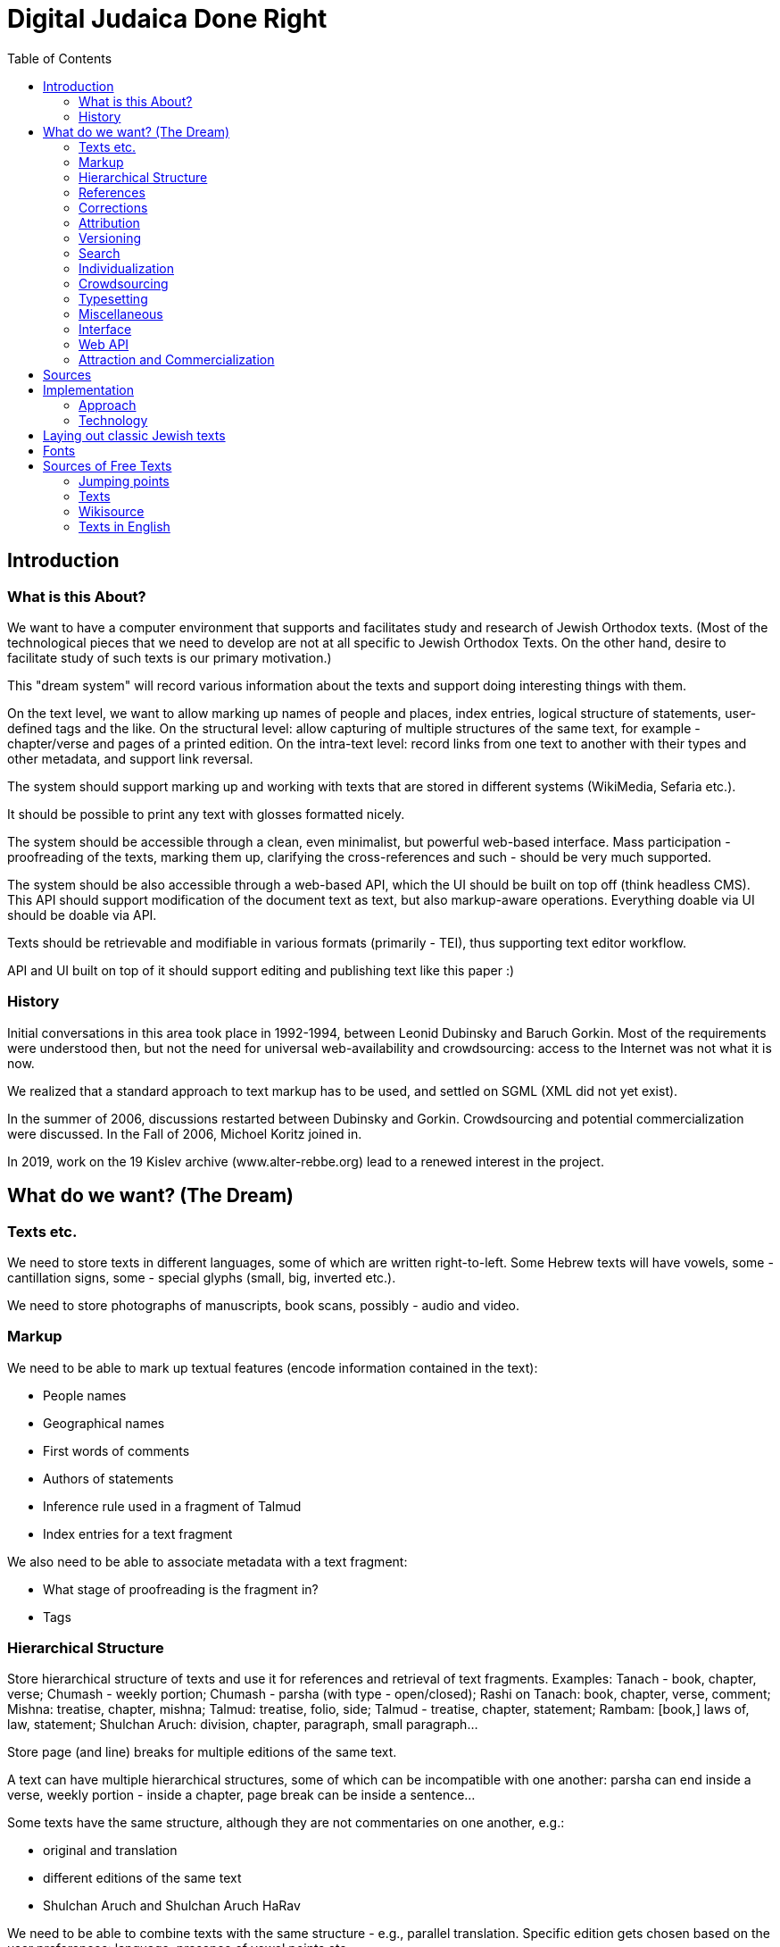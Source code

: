 = Digital Judaica Done Right
:doctype: article
:toc:

// converted from DocBook file docs/src/main/docBook/dream.xml
// which was renamed from      texts/src/main/docBook/dream.xml
// which was renamed from      dream-paper/src/main/docBook/dream.xml
// which was renamed from      papers/src/main/docBook/judaica.xml
// which was renamed from      judaica-paper/src/main/docBook/judaica.xml
// which was renamed from      paper/src/docbkx/judaica.xml

[#introduction]
== Introduction

=== What is this About?

We want to have a computer environment that supports and facilitates study and research of Jewish Orthodox texts.
(Most of the technological pieces that we need to develop are not at all specific to Jewish Orthodox Texts.
On the other hand, desire to facilitate study of such texts is our primary motivation.)

This "dream system" will record various information about the texts and support doing interesting things with them.

On the text level, we want to allow marking up names of people and places, index entries, logical structure of statements, user-defined tags and the like.
On the structural level: allow capturing of multiple structures of the same text, for example - chapter/verse and pages of a printed edition.
On the intra-text level:
record links from one text to another with their types and other metadata, and support link reversal.

The system should support marking up and working with texts that are stored in different systems (WikiMedia, Sefaria etc.).

It should be possible to print any text with glosses formatted nicely.

The system should be accessible through a clean, even minimalist, but powerful web-based interface.
Mass participation - proofreading of the texts, marking them up, clarifying the cross-references and such - should be very much supported.

The system should be also accessible through a web-based API, which the UI should be built on top off (think headless CMS).
This API should support modification of the document text as text, but also markup-aware operations.
Everything doable via UI should be doable via API.

Texts should be retrievable and modifiable in various formats (primarily - TEI), thus supporting text editor workflow.

API and UI built on top of it should support editing and publishing text like this paper :)

=== History

Initial conversations in this area took place in 1992-1994, between Leonid Dubinsky and Baruch Gorkin.
Most of the requirements were understood then, but not the need for universal web-availability and crowdsourcing: access to the Internet was not what it is now.

We realized that a standard approach to text markup has to be used, and settled on SGML (XML did not yet exist).

In the summer of 2006, discussions restarted between Dubinsky and Gorkin.
Crowdsourcing and potential commercialization were discussed.
In the Fall of 2006, Michoel Koritz joined in.

In 2019, work on the 19 Kislev archive (www.alter-rebbe.org) lead to a renewed interest in the project.

[#the-dream]
== What do we want? (The Dream)

=== Texts etc.

We need to store texts in different languages, some of which are written right-to-left.
Some Hebrew texts will have vowels, some - cantillation signs, some - special glyphs (small, big, inverted etc.).

We need to store photographs of manuscripts, book scans, possibly - audio and video.

=== Markup

We need to be able to mark up textual features (encode information contained in the text):

* People names
* Geographical names
* First words of comments
* Authors of statements
* Inference rule used in a fragment of Talmud
* Index entries for a text fragment

We also need to be able to associate metadata with a text fragment:

* What stage of proofreading is the fragment in?
* Tags

=== Hierarchical Structure

Store hierarchical structure of texts and use it for references and retrieval of text fragments.
Examples: Tanach - book, chapter, verse; Chumash - weekly portion; Chumash - parsha (with type - open/closed); Rashi on Tanach: book, chapter, verse, comment; Mishna: treatise, chapter, mishna; Talmud: treatise, folio, side; Talmud - treatise, chapter, statement; Rambam: [book,] laws of, law, statement; Shulchan Aruch: division, chapter, paragraph, small paragraph...

Store page (and line) breaks for multiple editions of the same text.

A text can have multiple hierarchical structures, some of which can be incompatible with one another: parsha can end inside a verse, weekly portion - inside a chapter, page break can be inside a sentence...

Some texts have the same structure, although they are not commentaries on one another, e.g.:

* original and translation
* different editions of the same text
* Shulchan Aruch and Shulchan Aruch HaRav

We need to be able to combine texts with the same structure - e.g., parallel translation.
Specific edition gets chosen based on the user preferences: language, presence of vowel points etc.

We need to be able to show differences between different editions of the same text - in a form of a text, with differences highlighted :).

=== References

Texts reference one another.
A reference links point or interval in one text with a point or an interval in another (or the same) text.

References can be external to the texts they link, e.g., parallel statements in Talmud or sources in Shulchan Aruch.

References can have different semantics, which we should store:

* one end comments on the other
* one end proves or illustrates the other
* one end transcribes or translates the other

References can have different "strengths".

References should be reversable: enumerate references that end in a given interval.

=== Corrections

Correction of one text by another is a specially-handled type of reference.

Texts can correct other texts (Rashi - Talmud) or themselves (Talmud - quotes from early sources).

Text can correct references (from Talmud to Tanach) and structure of another (break up of laws in Rambam).

=== Attribution

We need to store many versions ("editions") of the same text.
This includes typing-in, proofreading and corrections to the text by a user: that's an "edition" too.

We need to develop a theory of attribution for Talmud etc.: "A says in the name of B in the name of C", "two students of B say in accordance to B's views".
We should be able to retrieve a text "as seen through the eyes of A".

So: Chumash, Keter edition, according to Peter; ((Rambam through the eyes of Rosh) Romm edition) according to Paul.

Reference to a text that has different "editions" should be resolved in accordance with the user preferences: language, presence of vowels etc.

=== Versioning

We need to store the history of changes.

=== Search

A query language provided by the API should allow selection of a subset of texts and support text search that takes structure of texts, markup and grammar into account. e.g:

* by keywords
* all mentions of a city
* all statements by an author
* by language
* latest additions
* by groups of users
* close by the "crowd opinion"
* by "crowd rating"

See http://www.wisdom.weizmann.ac.il/~fraenkel/Papers/annot.ps[Information retrieval from annotated texts] by A.S. Fraenkel, S.T. Klein.
J.

=== Individualization

* Personal study program
* Daily study schedule with a list of what you "owe"
* Notebook - selections of text fragments via search of references.
Compounding.
Storage.
Printing.

=== Crowdsourcing

* Typing in of the texts
* Proofreading: Wikipedia, Wikisource, Distributed Proofreaders
* Marking the texts up
* Adding references
* Annotations
* New presentation styles (XProc/XQuery/XSLT)
* New printing styles

=== Typesetting

We need to be able to typeset a tree of interlinked texts.

=== Miscellaneous

* Integration with blogs etc.
* Discussion forums
* Digital libraries
* User levels: guest, registered, editor; "editor, make an editor"; reputation.
* Protection from sabotage: Wikipedia
* Registered domain name opentorah.org.
* Look into publishing an ODPS catalog.

=== Interface

Передвижение по текстам - горизонтальное и через таги (смысловое); поиск; выбор "фокуса": даф/сугъя; заметки: внести/просмотреть мои; недельная глава, последние и ближайшие шиурим, прошлые поиски юзера, последние поступления и т.д. От текста переход на соседние логические единицы текста, комментарии к нему (к выделенному юзером отрывку), поднятие к комментируемум им тексту, переводы и варианты.
Список просмотренных сегодня текстов. "рабочий стол": выбранные тексты и большой лист для записей юзера - план урока или хидуш (конспект проведенной работы).

Отец семейства хочет подготовить субботний разговор.
Мы помним его любимых комментаторов , ему они предложены на "столе", при желании он находит дополнительные материалы на "полке", вытаскивает понравившиеся на лист, возможно добавляет список вопросов для детей.
Текст и добавления идут в одном потоке

Подготовка драши к событию.
Юзер выбирает из списка (бар мицва, бат мицва, брит, сиюм ...) события, затем из другого списка - шиурим ему подходяшие (недельная глава, Тания, Рамбам, ближайшие праздники) и на основе этого выбора он получает набор текстов.

Kроме побора текстов в формате "форума" может понадобиться например снимок листа Гемары.

Для урока в ешиве тихонит учитель может захотеть добавить виде-аудиоматериалы и разные картинки.
(При обращени к внешним материалам надо продумать политику цензурирования, чтобы досов не спугнуть)

Презентации.

=== Web API

Everything doable using the interface should be doable using the Web API.

* Retrieval and modification via various protocols, primarily - HTTP (AtomPub, WebDav, XML-RPC?)
* Retrieval and modification in various formats, primarily - TEI.
* Add/change; add/change metadata.
* It should be possible to work with the text in a text editor.

=== Attraction and Commercialization

==== Guilt

Our system must become a part of Jewish culture.
A bochur that does not curate a folio of Talmud or a chapter of a rishon will be ostracized.
Nobody will deal with a publisher that did not gift us 10 electronic texts.
All sponsors will be ours: we are visible across the world.
We will be the place to perform a commandment of writing the Scroll, give haskomos, print hiddushim (like the physicists do in arXivе).
And to leave a memory of yourself or other people.

==== Graduated paid services

Additional services for money: quality printing, access to the "super-proofread" texts.

Access based on the purchase of the print book.

==== Google

They can host and pay for this - but looks like they already did Sefaria :)

[bibliography]
[#bibliography-sources]
== Sources

* [[[Fraenkel97]]] The Responsa storage and retrieval system-whither?.
Aviezri Fraenkel. 1997.
http://www.wisdom.weizmann.ac.il/~fraenkel/Papers/trs.ps http://www.wisdom.weizmann.ac.il/~fraenkel/Papers/pha.ps[]
* [[[Ontology]]] Ontology is overrated.
Clay Shirky. 2005. http://www.shirky.com/writings/ontology_overrated.html[]
* [[[DPR]]] Distributed Proofreaders. http://www.pgdp.net/c/default.php[]
* [[[TEI]]] TEI. http://www.tei-c.org/release/doc/tei-p5-doc/html[]
* [[[eXist]]] eXist XML database. http://exist.sourceforge.net[]
* [[[Stylus]]] Stylus Studio. http://www.stylusstudio.com[]
* [[[xmlspy]]] ALTOVA xmlspy. http://www.altova.com[]
* [[[oXygen]]] oXygen. http://www.oxygenxml.com[]
* [[[editix]]] editix. http://www.editix.com[]
* [[[Unicode]]] Unicode. http://www.unicode.org[]
* [[[TML]]] Theological Markup Language. http://www.ccel.org/ThML/ThML1.04.htm[]
* [[[TanakhML]]] Tanakh ML. http://tanakhml2.alacartejava.net/cocoon/tanakhml/index.htm[]
* [[[OSIS]]] Open Scripture Information Standard. http://en.wikipedia.org/wiki/Open_Scripture_Information_Standard[]
* [[[NoNew]]] No new XML languages. http://www.tbray.org/ongoing/When/200x/2006/01/08/No-New-XML-Languages[]
* [[[nrsi]]] http://scripts.sil.org/cms/scripts/page.php?site_id=nrsi&amp;item_id=XSEM[]
* [[[Chabad]]]http://books.chabadlibrary.org/default.aspx[]

[#implementation]
== Implementation

=== Approach

==== О стандартах

Если есть стандарт, то ясно, что лучше использовать его, чем своё, доморощенное.
Выгода от этого понятна: стандарт поддерживается всеми (или многими), а доморощенное - никем; программы, понимающие стандарт, используются широко и отлажены лучше, чем будут отлажены доморощенные (которые ещё и писать придется); люди про стандарт слышали и знают, как с ним работать и т.д. Но главное - сам стандарт, будучи результатом чудовищного количества труда специалистов, как правило "отлажен" лучше, чем любая частная разработка.

Бывает, что стандарт "не прижился".
Тогда многие из выгод от его использования пропадают.
Но если в какой-то области есть "прижившийся" стандарт, понятно, что игнорировать его очень глупо.
Несмотря на то, что из-за "комитетности" разработки многих стандартов в них случаются компромисы, а из-за длительности процесса стандартизации "последнее слово" в них может быть и не отражено.

==== Тексты на разных языках, справа на лево, с кантиляцией...

Ясно, что тексты должны храниться в Unicode.
Придумывать свою кодировку неразумно.

Ясно, что тексты должны храниться в XMLе, несмотря на то, что он не рассчитан на представление нескольких структур одного текста (см. ниже).
Тем не менее, придумывать свой, "улучшенный" XML неразумно.

==== TEI

Один из авторов XMLа, Тим Брай, велит не изобретать своих форматов XMLа, а воспользоваться одним из пяти "основных".
В области представления в XMLе "гуманитарных" (извините за выражение) текстов есть стандарт (не включённый Браем в число "основных"): рекомендации TEI (Инициатива Кодировки Текстов).
Долгие годы его разработку возглавлял другой из авторов XMLа - Майкл Сперберг-Маккуин.
Ясно, что надо им воспользоваться.

(С другой стороны, хорошо бы понять, почему многие им не пользуются или пользуются лишь частично: Theological Markup Language, TanakhML, Open Scripture, Project Gutenberg.)

==== Особые буквы

В наших текстах могут быть особые буквы.
В TEI вопросами кодировки особых букв занималась специальная рабочая группа.
Им посвящена глава рекомендаций.

==== Аннотации

Аннотации - место, имя ... - в TEI есть.

==== Перекрывающиеся структуры

Наши тексты могут иметь несколько перекрывающихся иерархических структур.
Причем это касается не только Танаха или текстов с многими изданиями и границами страниц.
Один из фундаментальных вопросов, на которые должно уметь отвечать наше текстохранилище, это "какие тексты ссылаются на данный".
Ответ на такой вопрос видится мне как интересующий нас текст в который добавлены "обратные" ссылки на тексты, на него ссылающиеся.
Но "концы" ссылок - которые теперь стали "началами" обратных ссылок - это фрагменты нашего текста, и они запросто могут перекрываться.

Какое-нибудь решение этой проблемы можно придумать не сходя с места.
Возможно, даже несколько.
Но продумать их во всех деталях, попробовать на практике, сравнить и т.д. займёт годы.
Люди, занимающиеся TEI, их уже потратили, уделили этому вопросу главу Рекомендаций, организовали рабочую группу, и продолжают тратить.

==== Справа на лево XXX програмный интерфейс?

Наши тексты пишутся в основном на иврите, арамейском и идише - справа на лево.
Таги TEI (и всех известных мне XML-форматов) пишутся по-английски и, естественно, слева на право.
Хорошо известно как представить двунаправленный документ в XHTMLе так, чтобы все шло в нужную сторону, и чтобы при этом не использовались невидимые символы Unicodа, меняющие направление текста.
Нам, однако, надо облегчить редактирование наших текстов в текстовом редакторе (возможно, понимающем XML).
Если таги пишутся не в том направлении, что текст, такое редактирование практически, на мой взгляд, нереально.
А без использования невидимых символов изменения направления - невозможно.

Упражнение: используя ваш любимый редактор, введите таги посука &lt;verse&gt;
и &lt;/verse&gt;, а потом напечатайте между ними посук на иврите.
Не столкнулись ли вы с неожиданностями?
Например, не меняется ли направление текста когда вы вводите пробел рядом с угловой скобкой обрамляющей таг?
Не вводятся ли при этом слова в обратном порядке?
К какому слову посука ближе отркывающий таг - к первому или к последнему?

Я не уверен, что если сами таги будут на иврите, то все проблемы ввода текста исчезнут - но я уверен, что хуже не станет.
Есть ещё одна причина хотеть, чтобы таги были на иврите: многие наши потребители и участники английского не знают, и даже в пределах набора тагов TEI узнавать его не захотят - и я их понимаю.
Было бы неправильно лишить возможности серьёзной обтаговки именно тех, кто на неё больше всех способен.
А серьёзная обтаговка возможна только в текстовом редакторе: не только потому, что часто это удобнее, чем всевозможные web-интерфейсы, но и потому, что web-интерфейса, поддерживающего все таги TEI нам не написать.
А в серьёзной работе очень многие из них нужны.

Казалось бы, если таги в наших текстах будут на иврите, то это уже не TEI?
Не тут то было!
TEIвцы начали работать над интернализацией: хотят сделать свою штуковину доступной неанглоязычным.
Вообще, у них в последней версии - P5 - пользователь может адаптировать схему, которую генерирует программа ROMA, на свою ситуацию.

В любом случае, мы можем хранить тексты в TEI, но позволять доставать их в другом формате, менять и засовывать обратно.
Многие так и делают.
Так мы можем, например, ввести структурные таги, более уместные в конкретных текстах, чем довольно общие структурные таги TEI.

==== Ссылки

Наибольшее беспокойство у меня вызывают ссылки.
Они в TEI могут оказаться недостаточно мощными и гибкими.
Нам, похоже, просто XLink (XPointer?) не подойдёт: надо посмотреть на Topic Maps и RDF.

==== Редакторы XMLа

Наш web-интерфейс должен поддерживать довольно серьёзное редактирование документов на XML.
Редакторы такого рода существуют.
Однако, как ни крути, а надо мочь редактировать наши тексты (XML, TEI) в нормальном редакторе тоже.

=== Technology

==== Связаные разработки

Sefaria, OtzarHaHocmo

==== XML Databases

It is possible to store the texts as XML files in the file system and use XSLT (as implemented by Saxon) to select requested pieces and transform them into presentation form.
Indeed, I'll have a copy of all the texts in simple XML files anyway, since I need to check the texts into a revision-control system.

It seems likely, though, that I'll need to store the texts (also) in an XML database.
Here are some requirements that make me think so:

* Access parts of documents in response to a query
* Fetch fragments of the documents referenced from a given one
* Find documents referencing a given one (link reversal)
* Full text search

Only first of these requirements can realistically be satisfied without some indexes.
On the other hand, only first two are trivially satisfied by an XML database (like Exist).
Integration between Lucene text indexing package and Exist needs to be looked into.
As for link reversal, we'll probably have to write the indexer and accessor ourselves...

It is clear that a query language to be used is http://isbn.nu/0321180607[XQuery].
It is a nice, functional, non-statically-typed language, that have recently acquired update and text search capabilities.
(XXX)

TEIвцы тоже согласны, что надо пользоваться XMLьными базами данных и XQuery
[18].

Информацию о различных XMLьных базах данных приводит http://www.rpbourret.com/[Bourret].
Некоторые бесплатные базы данных для XMLа:

* http://exist-db.org/[eXist]
* http://www.sleepycat.com/products/bdbxml.html[Berkeley DB XML]
* http://modis.ispras.ru/sedna/index.htm[Sedna]
* http://www.eecs.umich.edu/db/timber[Timber]
* http://xqzone.marklogic.com/[MarkLogic]
* http://lucene.apache.org/[Lucene]

==== XQuery

Some use XQuery as the (almost) only implementation language for the application (e.g., AtomicWiki).
XQuery *is* a functional language.
But XQuery does not have static typesystem or exception processing.
I will use Scala as my main implementation language, and XQJ to access XQuery/XSLT processors.

==== XML and Java

There are APIs for

* parsing: javax.xml.parsers
* XSLT: javax.xml.transform
* XPath: javax.xml.xpath
* XQuery (XQJ): java.xml.query

javax.xml.xpath only supports XPath version 1

It seems that I can do pipelines using XQJ.

==== XML Pipelines

* http://cocoon.apache.org/[Cocoon]
* http://moinmo.in/FeatureRequests/PipelineArchitecture[Pipelines]
* XProc
* http://fgeorges.blogspot.com/2008/10/poor-mans-calabash-integeration-into.html[Calabash]

Пока что я обнаружил только две системы текстохранилищ ориентированных на TEI:
Versioning Machine http://mith2.umd.edu/products/ver-mach[Versioning Machine] и http://teipublisher.sourceforge.net/docs/index.php[&lt;teiPublisher&gt;].
Обе делали одни и те же люди - http://www.greenstone.org/cgi-bin/library[Susan
Schreibman] и Amit Kumar, и обе заглохли.
Вторая даже использовала eXist.

Нам надо хранить не только сам документ, но и историю его изменений: кто, когда и что.
Это даёт возможность вернуться к любому состоянию, посмотреть историю, заблокировать слишком быстрое изменение текста и т.д. Дя этого надо прирастить к базе данных готовую version control system (XXX не очевидно), а именно - GIT.

К текстохранилищу должен быть доступ через сетевые протоколы, а не только через web-интерфейс.

==== Look Into

AtomPub, WebDav, REST, XML-RPC, XML:DB, GIT, Atom, RSS, Citizendium, Annotea, Collate/Anastasia, XForms

==== URLs

XPointer in the URI, not in the fragment!
No delimiters, just URI parts - which can be implicit (not "chapter=3", but "chapters/3", or just "3")!
Editions in the URI ("Chumash/boston+toronto/Genesis")!
Metadata ("about"), raw XML etc.
- in the URI, not as query parameter ("Genesis/about", "chaters/1/raw")!
More URI promotion: natural references ("Genesis/2:1", "Genesis 2:1")!
Intervals ("Genesis/2:1-3")!
Concatenation ("Genesis/2:1-3;5") probably shouldn't be done through URIs!

Books URIs:

/books/Tanach/editions/.../[parts/.../]books/.../[weeks/...]/chapters/.../verses/...

editions: a | a+b (side-by-side) | a-b (differences)

parts: Torah | Neviim | Ksuvim

books: Genesis | Ionah | ... (appropriate for part if present)

weeks: Genesis | Noah | ...

chapters: n | m-n

verses: n | m-n (can be present only if one chapter is selected)

Alternative names may be used.

URL may be truncated.

Parts of the URL may be implied - and need to be derived.

==== Metadata

Metadata is used to:

* guide navigation
* provide listings and names
* create classifications (links)
* stitch together data directories
* store application-specific metadata

Some of the data in it has to be duplicated in the text document (for self-containment, *and* for non-position-based navigation).

We need to be able to handle things like "Chumash/books/Genesis/weeks" and "Chumash/weeks" with one metadata document...

Locators for the navigational steps can be: - subdirectory/file - element XPATH - milestone XPATH

1) I need to be able to provide a list of selectors (book name/ chapter number/ verse number etc.) on any level.

2) A selector can have multiple names, which I do not want to duplicate (and maintain) in each edition of the text.
So, selector names have to be part of the metadata.

3) A text can have multiple structures.They are important for the metadata also.
Restructuring of the text is done by XSLT.
It seems logical to use the same for the restructuring of the metadata.

It follows that the metadata needs to be processable as XML (and have format similar to the texts).
Do I also need it to be processable (in part) as Java objects (using JAXB) - is not clear.

We are going to use milestones [?] to represent multiple structures.

[source, xml]
----
<book n="Genesis">
  <chapter n="1">
      <week n="Genesis" milestone="begin"/>
      <paragraph type="open" milestone="begin"/>
      <verse n="1">
      ....
      </verse>
  </chapter>
  ...
  <chapter n="6">
      <verse n="1">
      ...
      <week n="Noach" milestone="begin"/>
      <verse n="..">
      ...
  </chapter>
</book>
----

==== Tanach Markup

What are the TEI-appropriate tags for Tanach?How do we represent the paragraph in the middle of the verse?

Super-Wiki

Wiki with multiple formats =>; function reversal (TEI->;HTML; edit; back)...

Wiki page rename and links correction - if the wiki itself is in an XML database (AtomicWiki) *with* our link-reversal index, wouldn't it be easier?
History will be kept by the revision-control system...

Navigation:

* expand/contract viewport
* move viewport
* switch to a different structure preserving focus (from "lesson" to "chapter" in Tanya, for instance)
* switch to a different edition / look around at editions

==== Notes

http://comments.gmane.org/gmane.text.tei.general/7031[crowd-sourcing TEI files]

Web-based IDE with WebDAV's versioning

==== BUGS

Upstream:

* http://sourceforge.net/tracker/index.php?func=detail&amp;aid=2056090&amp;group_id=17691&amp;atid=117691[] exist resolve-url
* http://xmlroff.org/ticket/131[] xmlroff tables (fixed)

Sebastian:

* File a bug against FO stylesheets (title, table of contents).
* File a bug about reference shape consistency.
* File a bug about use of @name for reference.

Saxon, Tomcat and relative URIs for the stylesheets.
XQuery Server Pages (and eXist).

space before a word that has read/write annotations (Psalm 60)

Styles of biblio references.

Google SSO.
GData.
RSS/Atom - second edition?
Hacking...?

Start working on XSLT: Genesis -> FO

leningrad-import:

* remove stylesheet link
* add TEI P5 All declaration; namespace(s)
* makaf

XProc

Discussions as text.

Convince CiteULike to make their XHTML really XHTML, or at least - well-formed XML.
Better - parse RIS.

[#laying-out]
== Laying out classic Jewish texts

It is natural for a user, after researching with our system, to desire to print selected texts and fragments for personal - or group - study away from a computer.
Such printouts are one-use artifacts.
It is clear that ability to produce such printouts must be present in the system from the beginning.
The question is: how good the typographically does it need to be?

We need to format a tree of texts: main one, commentaries of it, commentaries on commentaries etc.
It is known about each piece of commentaries what is it commenting on.
All the font metrics are also known: glyph sizes, what is hanging how low and what is sticking up and how high.
Result needs to be readable and (is it a separate requirement?) beatyfull.

To format "like in a book", we need to optimize the following contradicting constraints (the list is probably incomplete):

* the page must be fully covered with print
* comment must start on the same page where what it comments on is
* comment must end on the page it started

Koritz says that we do not need to print books, but "leaflets" instead: text with comments that fit on one page.
In the "forum format", whatever that means.

Gorkin says that printing "like in the book" of the multi-layered text is extremely challenging typographically, and thus very interesting, but design of the overall interface of the system is even more interesting - and difficult.
And more importants.
Also, what exactly are the requirements for the printing facility, and what is their order of importance, will become clear only in the process of using the system.
So, initially printing needs to be acceptable, but primitive - we do not have resources to do fancy stuff from the beginning.

Dubinsky says that the format that will "grow" from the use of the system, will turn out to be a familiar to us all format "like in the book", or so close to it, that a solution for one will fit the other; that good leaflet is not easier to print than a book; and that ability to print familiar "book-like" format is neccessary for the psychological comfort of the users.
But he also agrees that features and interface of the system are more important.

Thus, everybody agrees that initial printing facility will be "primitive".
Gorkin does not want to expend any effort to even find out how primitive.
Dubinsky would like to see something acceptable.
Nothing of the sort has been found so far.
XSL-FO [7] is insufficiently expressive for our problem - even version 1.1, it seems.

Beyond Pretty-Printing: http://lambda-the-ultimate.org/node/2419[Galley] Concepts in Document Formatting Combinators

http://www.it.usyd.edu.au/~jeff/nonpareil/[Nonpareil]

http://www.lowagie.com/iText/[iText]

http://www.w3.org/TR/2008/WD-xslfo20-req-20080326/[XSL-FO 2.0 Requirements]

[#fonts]
== Fonts

http://www.sbl-site.org/educational/BiblicalFonts_SBLHebrew.aspx[SBL font] is needed for viewing Tanach.

[#free-texts]
== Sources of Free Texts

=== Jumping points

* https://en.wikipedia.org/wiki/Open_Source_Judaism[OpenSource Judaism]
* https://library.alhatorah.org[allhatorah]
* Wikipedia http://en.wikipedia.org/wiki/Torah_database[Torah database] - done
* Wikisource http://he.wikisource.org/wiki/%D7%90%D7%A8%D7%95%D7%9F_%D7%94%D7%A1%D7%A4%D7%A8%D7%99%D7%9D_%D7%94%D7%99%D7%94%D7%95%D7%93%D7%99[Judaica Bookshelf]
* http://psychomystic.blogspot.com/search/label/Torah%20Online%20Links%20Database[psychomystic] links - done - closed access
* http://chabadlibrary.org/books/[Chabad Library]
* http://www.sichoskodesh.com/[Sichos Kodesh] - empty
* http://www.otzar770.com/[Otzar 770]
* http://www.hebrewbooks.org/[hebrewbooks.org]
* http://www.chabadlibrarybooks.com[chabadlibrarybooks.com]
* http://www.seforimonline.org/[Seforim Online]
* http://www.hebrew.grimoar.cz/[Grimoar] - Kabbalah
* http://www.jewishcontent.org/[jewishcontent.org] - for PDAs
* http://www.torahtexts.org/[Torah Texts]
* http://chassidus.ru/rambam/index.php[chassidus.ru] - broken
* http://www.halachabrura.org/alephlink.htm[Halacha Brura]
* http://www.jnul.huji.ac.il/dl/books/html/bk_sub.htm[Digitized Book Repository (JNUL)] - broken
* http://www.otzar.org/otzaren/indexeng.asp[Otzar HaHochma]

=== Texts

* http://www.tanach.us/Tanach.xml[Tanach (Leningrad Codex)]
* http://chaver.com/Mishnah/TheMishnah.htm[Mishna]
* http://cal1.cn.huc.edu/index.htm[Targumim]
* http://www.tsel.org/torah/midrashraba/index.html[Midrash Raba]
* http://www.tsel.org/torah/tanhuma/index.html[Midrash Tanhuma]
* http://www.tsel.org/torah/yalkutsh/index.html[Yalkut Shimoni]
* http://www.tsel.org/torah/avotrnatan/index.html[Ovos DeRabi Noson]
* http://www.daat.ac.il/daat/mahshevt/kitsur/tohen.htm[Sefer HaHareidim]

=== Wikisource

and http://he.wikisource.org/wiki/%D7%A9%D7%99%D7%97%D7%AA_%D7%95%D7%99%D7%A7%D7%99%D7%98%D7%A7%D7%A1%D7%98:%D7%95%D7%99%D7%A7%D7%99%D7%98%D7%A7%D7%A1%D7%98_%D7%95%D7%9E%D7%9B%D7%95%D7%9F_%D7%9E%D7%9E%D7%A8%D7%90[Mechon Mamre]

Tanach, Mikraot Gdolot, Targumim, Mishna, Tosefta, Masechtos Ktanos, Mechilta, Sifro, Sifri, Midrash Rabba, Talmud Bavli, Talmud Yerushalmi, Rif, Rambam, Tur, Shulchan Oruch, Kitzur, Oruch HaShulchan, Shulchan Oruch HaRav, Siddur Tora Or

=== Texts in English

* Babylonian Talmud: http://www.come-and-hear.com/talmud/index.html[Soncino], http://www.sacred-texts.com/jud/talmud.htm[Rodkinson]

* http://www.sacred-texts.com/jud/gfp/index.htm[The Guide for the Perplexed]

* http://www.torah.org/advanced/shulchan-aruch/[Shulchan Aruch]
